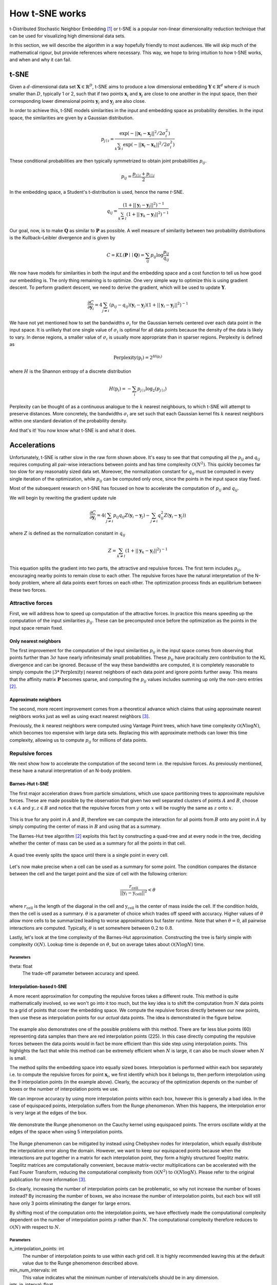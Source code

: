 How t-SNE works
===============

t-Distributed Stochastic Neighbor Embedding [1]_ or t-SNE is a popular non-linear dimensionality reduction technique that can be used for visualizing high dimensional data sets.

In this section, we will describe the algorithm in a way hopefully friendly to most audiences. We will skip much of the mathematical rigour, but provide references where necessary. This way, we hope to bring intuition to how t-SNE works, and when and why it can fail.

t-SNE
-----

Given a :math:`d`-dimensional data set :math:`\mathbf{X} \in \mathbb{R}^D`, t-SNE aims to produce a low dimensional embedding :math:`\mathbf{Y} \in \mathbb{R}^d` where :math:`d` is much smaller than :math:`D`, typically 1 or 2, such that if two points :math:`\mathbf{x}_i` and :math:`\mathbf{x}_j` are close to one another in the input space, then their corresponding lower dimensional points :math:`\mathbf{y}_i` and :math:`\mathbf{y}_j` are also close.

In order to achieve this, t-SNE models similarities in the input and embedding space as probability densities. In the input space, the similarities are given by a Gaussian distribution.

.. math::

    p_{j \mid i} = \frac{\exp{\left (- || \mathbf{x}_i - \mathbf{x}_j ||^2 / 2\sigma_i^2 \right )}}{\sum_{k \neq i}\exp{\left (- || \mathbf{x}_i - \mathbf{x}_k ||^2 / 2\sigma_i^2 \right )}}

These conditional probabilities are then typically symmetrized to obtain joint probabilities :math:`p_{ij}`.

.. math::

    p_{ij} = \frac{p_{j\mid i} + p_{i \mid j}}{2}

In the embedding space, a Student's t-distribution is used, hence the name *t*-SNE.

.. math::

    q_{ij} = \frac{\left ( 1 + || \mathbf{y}_i - \mathbf{y}_j ||^2 \right )^{-1}}{\sum_{k \neq l}\left ( 1 + || \mathbf{y}_k - \mathbf{y}_l ||^2 \right )^{-1}}

Our goal, now, is to make :math:`\mathbf{Q}` as similar to :math:`\mathbf{P}` as possible. A well measure of similarity between two probability distributions is the Kullback–Leibler divergence and is given by

.. math::

    C = KL(\mathbf{P} \mid \mid \mathbf{Q}) = \sum_{ij} p_{ij} \log \frac{p_{ij}}{q_{ij}}

We now have models for similarities in both the input and the embedding space and a cost function to tell us how good our embedding is. The only thing remaining is to optimize. One very simple way to optimize this is using gradient descent. To perform gradient descent, we need to derive the gradient, which will be used to update :math:`\mathbf{Y}`.

.. math::

    \frac{\partial C}{\partial \mathbf{y}_i} = 4 \sum_{j \neq i} \left ( p_{ij} - q_{ij} \right ) \left ( \mathbf{y}_i - \mathbf{y}_j \right ) \left ( 1 + || \mathbf{y}_i - \mathbf{y}_j || ^2 \right )^{-1}

We have not yet mentioned how to set the bandwidths :math:`\sigma_i` for the Gaussian kernels centered over each data point in the input space. It is unlikely that one single value of :math:`\sigma_i` is optimal for all data points because the density of the data is likely to vary. In dense regions, a smaller value of :math:`\sigma_i` is usually more appropriate than in sparser regions. Perplexity is defined as

.. math::

    \text{Perplexity}(\textbf{p}_i) = 2^{H(\textbf{p}_i)}

where :math:`H` is the Shannon entropy of a discrete distribution

.. math::

    H(\textbf{p}_i) = -\sum_i p_{j \mid i} \log_2 (p_{j \mid i})

Perplexity can be thought of as a continuous analogue to the :math:`k` nearest neighbours, to which t-SNE will attempt to preserve distances. More concretely, the bandwidths :math:`\sigma_i` are set such that each Gaussian kernel fits :math:`k` nearest neighbors within one standard deviation of the probability density.

And that's it! You now know what t-SNE is and what it does.

Accelerations
-------------

Unfortunately, t-SNE is rather slow in the raw form shown above. It's easy to see that that computing all the :math:`p_{ij}` and :math:`q_{ij}` requires computing all pair-wise interactions between points and has time complexity :math:`\mathcal{O}(N^2)`. This quickly becomes far too slow for any reasonably sized data set. Moreover, the normalization constant for :math:`q_{ij}` must be computed in every single iteration of the optimization, while :math:`p_{ij}` can be computed only once, since the points in the input space stay fixed.

Most of the subsequent research on t-SNE has focused on how to accelerate the computation of :math:`p_{ij}` and :math:`q_{ij}`.

We will begin by rewriting the gradient update rule

.. math::

    \frac{\partial C}{\partial \mathbf{y}_i} = 4 \left (\sum_{j \neq i} p_{ij} q_{ij} Z \left ( \mathbf{y}_i - \mathbf{y}_j \right ) -\sum_{j \neq i} q_{ij}^2 Z \left ( \mathbf{y}_i - \mathbf{y}_j \right ) \right )

where :math:`Z` is defined as the normalization constant in :math:`q_{ij}`

.. math::

    Z = \sum_{k \neq l}\left ( 1 + || \mathbf{y}_k - \mathbf{y}_l ||^2 \right )^{-1}

This equation splits the gradient into two parts, the attractive and repulsive forces. The first term includes :math:`p_{ij}`, encouraging nearby points to remain close to each other. The repulsive forces have the natural interpretation of the N-body problem, where all data points exert forces on each other. The optimization process finds an equilibrium between these two forces.


Attractive forces
#################

First, we will address how to speed up computation of the attractive forces. In practice this means speeding up the computation of the input similarities :math:`p_{ij}`. These can be precomputed once before the optimization as the points in the input space remain fixed.

Only nearest neighbors
~~~~~~~~~~~~~~~~~~~~~~

The first improvement for the computation of the input similarities :math:`p_{ij}` in the input space comes from observing that points further than :math:`3 \sigma` have nearly infinitesimaly small probabilities. These :math:`p_{ij}` have pracitcally zero contribution to the KL divergence and can be ignored. Because of the way these bandwidths are computed, it is completely reasonable to simply compute the :math:`\lfloor 3 * \text{Perplexity} \rfloor` nearest neighbors of each data point and ignore points further away. This means that the affinity matrix :math:`\mathbf{P}` becomes sparse, and computing the :math:`p_{ij}` values includes summing up only the non-zero entries [2]_.

Approximate neighbors
~~~~~~~~~~~~~~~~~~~~~

The second, more recent improvement comes from a theoretical advance which claims that using approximate nearest neighbors works just as well as using exact nearest neighbors [3]_.

Previously, the :math:`k` nearest neighbors were computed using Vantage Point trees, which have time complexity :math:`\mathcal{O}(N \log N)`, which becomes too expensive with large data sets. Replacing this with approximate methods can lower this time complexity, allowing us to compute :math:`p_{ij}` for millions of data points.


Repulsive forces
################

We next show how to accelerate the computation of the second term i.e. the repulsive forces. As previously mentioned, these have a natural interpretation of an N-body problem.

Barnes-Hut t-SNE
~~~~~~~~~~~~~~~~

The first major acceleration draws from particle simulations, which use space partitioning trees to approximate repulsive forces. These are made possible by the observation that given two well separated clusters of points :math:`A` and :math:`B`, choose :math:`x \in A` and :math:`y, z \in B` and notice that the repulsive forces from :math:`y` onto :math:`x` will be roughly the same as :math:`z` onto :math:`x`.

.. figure:: images/two_clusters.png
    :align: center

This is true for any point in :math:`A` and :math:`B`, therefore we can compute the interaction for all points from :math:`B` onto any point in :math:`A` by simply computing the center of mass in :math:`B` and using that as a summary.

The Barnes-Hut tree algorithm [2]_ exploits this fact by constructing a quad-tree and at every node in the tree, deciding whether the center of mass can be used as a summary for all the points in that cell.

.. figure:: images/quadtree.png
    :align: center

    A quad tree evenly splits the space until there is a single point in every cell.


Let's now make precise when a cell can be used as a summary for some point.
The condition compares the distance between the cell and the target point and the size of cell with the following criterion:

.. math::

    \frac{r_{\text{cell}}}{|| \textbf{y}_i - \textbf{y}_{\text{cell}} ||^2} < \theta

where :math:`r_{\text{cell}}` is the length of the diagonal in the cell and :math:`\textbf{y}_{\text{cell}}` is the center of mass inside the cell. If the condition holds, then the cell is used as a summary. :math:`\theta` is a parameter of choice which trades off speed with accuracy. Higher values of :math:`\theta` allow more cells to be summarized leading to worse approximations but faster runtime. Note that when :math:`\theta = 0`, all pairwise interactions are computed. Typically, :math:`\theta` is set somewhere between :math:`0.2` to :math:`0.8`.

Lastly, let's look at the time complexity of the Barnes-Hut approximation. Constructing the tree is fairly simple with complexity :math:`\mathcal{O}(N)`. Lookup time is depende on :math:`\theta`, but on average takes about :math:`\mathcal{O}(N \log N)` time.


Parameters
^^^^^^^^^^

theta: float
    The trade-off parameter between accuracy and speed.


Interpolation-based t-SNE
~~~~~~~~~~~~~~~~~~~~~~~~~

A more recent approximation for computing the repulsive forces takes a different route. This method is quite mathematically involved, so we won't go into it too much, but the key idea is to shift the computation from :math:`N` data points to a grid of points that cover the embedding space. We compute the repulsive forces directly between our new points, then use these as interpolation points for our *actual* data points. The idea is demonstrated in the figure below.

.. figure:: images/interpolation_grid.png
    :align: center

The example also demonstrates one of the possible problems with this method. There are far less blue points (60) representing data samples than there are red interpolation points (225). In this case directly computing the repulsive forces between the data points would in fact be more efficient than this side step using interpolation points. This highlights the fact that while this method can be extremely efficient when :math:`N` is large, it can also be much slower when :math:`N` is small.

The method splits the embedding space into equally sized boxes. Interpolation is performed within each box separately i.e. to compute the repulsive forces for point :math:`\mathbf{x}_i`, we first identify which box it belongs to, then perform interpolation using the 9 interpolation points (in the example above). Clearly, the accuracy of the optimization depends on the number of boxes or the number of interpolation points we use.

We can improve accuracy by using more interpolation points within each box, however this is generally a bad idea. In the case of equispaced points, interpolation suffers from the Runge phenomenon. When this happens, the interpolation error is very large at the edges of the box.

.. figure:: images/runge.png
    :align: center

    We demonstrate the Runge phenomenon on the Cauchy kernel using equispaced points. The errors oscillate wildly at the edges of the space when using 5 interpolation points.

The Runge phenomenon can be mitigated by instead using Chebyshev nodes for interpolation, which equally distribute the interpolation error along the domain. However, we want to keep our equispaced points because when the interactions are put together in a matrix for each interpolation point, they form a highly structured Toeplitz matrix. Toeplitz matrices are computationally convenient, because matrix-vector multiplications can be accelerated with the Fast Fourer Transform, reducing the computational complexity from :math:`\mathcal{O}(N^2)` to :math:`\mathcal{O}(N \log N)`. Please refer to the original publication for more information [3]_.

So clearly, increasing the number of interpolation points can be problematic, so why not increase the number of boxes instead? By increasing the number of boxes, we also increase the number of interpolation points, but each box will still have only 3 points eliminating the danger for large errors.

By shifting most of the computation onto the interpolation points, we have effectively made the computational complexity dependent on the number of interpolation points :math:`p` rather than :math:`N`. The computational complexity therefore reduces to :math:`\mathcal{O}(N)` with respect to :math:`N`.

Parameters
^^^^^^^^^^

n_interpolation_points: int
    The number of interpolation points to use within each grid cell. It is highly recommended leaving this at the default value due to the Runge phenomenon described above.

min_num_intervals: int
    This value indicates what the minimum number of intervals/cells should be in any dimension.

ints_in_interval: float
    Our implementation dynamically determines the number of cells such that the accuracy for any given interval remains fixed. This value indicates the size of the interval/cell in any dimension e.g. setting this value to 3 indicates that all the cells should have side length of 3.


Embedding data into lower dimensions
------------------------------------

This section is dedicated to the problems of embedding high dimensional data into lower dimensional embeddings. Methods that attempt to preserve distances between data points e.g. MDS, t-SNE, UMAP face a very tough challenge. High dimensional data sets typically have lower intrinsic dimensionality :math:`d \ll D` however :math:`d` may still be larger than 2 and preserving these distances faithfully might not always be possible.

To make this clearer, let's look at a very simple example of a regular tetrahedron aka an equilateral pyramid.

.. figure:: images/tetrahedron.png
    :align: center
    :width: 320px

How might we create a 2 dimensional embedding of this data such that we keep all the distances intact? Perhaps a direct projection?

.. figure:: images/tetrahedron_2d.png
    :align: center
    :width: 320px

That doesn't work. It seems that the points form a star-like topology, which isn't what we're after. It's easy to see there is *no* way to properly preserve the distances while trying to project this simple tetrahedron into two dimensions. That's because the tetrahedron is intrinsically 3 dimensional. If the data have even higher intrinsic dimensionality, this problem is further exasturbated.

Let's see how well t-SNE does with our tetrahedron.

.. figure:: images/tetrahedron_tsne.png
    :align: center
    :width: 320px

This is likely the best we can do. The distances are somewhat preserved quite well - not perfectly - but prabaly the best we can hope to achieve.

References
----------

.. [1] Maaten, Laurens van der, and Geoffrey Hinton. "Visualizing data using t-SNE." Journal of machine learning research 9.Nov (2008): 2579-2605.

.. [2] Van Der Maaten, Laurens. "Accelerating t-SNE using tree-based algorithms." The Journal of Machine Learning Research 15.1 (2014): 3221-3245.

.. [3] Linderman, George C., et al. "Efficient Algorithms for t-distributed Stochastic Neighborhood Embedding." arXiv preprint arXiv:1712.09005 (2017).
